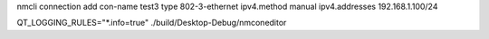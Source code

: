 nmcli connection add con-name test3 type 802-3-ethernet ipv4.method manual ipv4.addresses 192.168.1.100/24

QT_LOGGING_RULES="*.info=true" ./build/Desktop-Debug/nmconeditor
